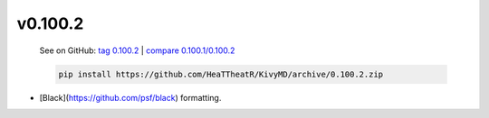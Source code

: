 v0.100.2
--------

    See on GitHub: `tag 0.100.2 <https://github.com/HeaTTheatR/KivyMD/tree/0.100.2>`_ | `compare 0.100.1/0.100.2 <https://github.com/HeaTTheatR/KivyMD/compare/0.100.1...0.100.2>`_

    .. code-block:: bash

       pip install https://github.com/HeaTTheatR/KivyMD/archive/0.100.2.zip

* [Black](https://github.com/psf/black) formatting.
